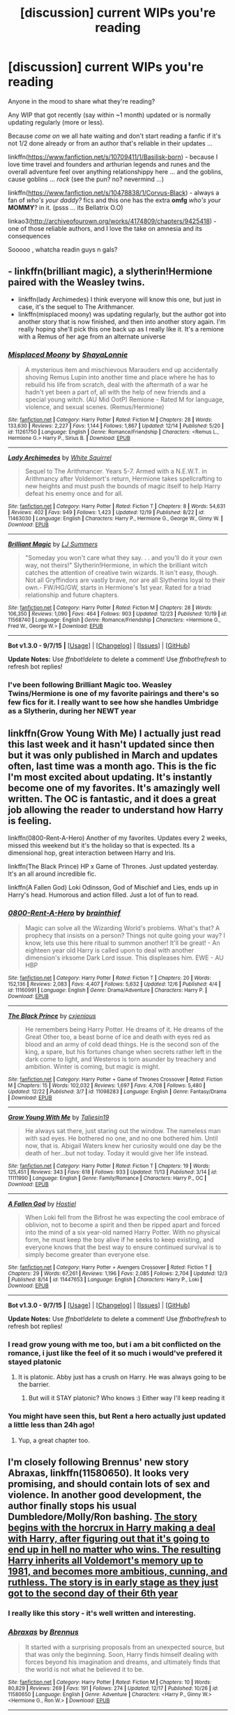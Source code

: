 #+TITLE: [discussion] current WIPs you're reading

* [discussion] current WIPs you're reading
:PROPERTIES:
:Author: MintMousse
:Score: 9
:DateUnix: 1450936529.0
:DateShort: 2015-Dec-24
:FlairText: Discussion
:END:
Anyone in the mood to share what they're reading?

Any WIP that got recently (say within ~1 month) updated or is normally updating regularly (more or less).

Because /come on/ we all hate waiting and don't start reading a fanfic if it's not 1/2 done already or from an author that's reliable in their updates ...

linkffn([[https://www.fanfiction.net/s/10709411/1/Basilisk-born]]) - because I love time travel and founders and arthurian legends and runes and the overall adventure feel over anything relationshippy here ... and the goblins, cause goblins ... /rock/ (see the pun? no? nevermind ...)

linkffn([[https://www.fanfiction.net/s/10478838/1/Corvus-Black]]) - always a fan of /who's your daddy?/ fics and this one has the extra *omfg* /who's your/ *MOMMY*? in it. (psss ... its Bellatrix O.O)

linkao3([[http://archiveofourown.org/works/4174809/chapters/9425418]]) - one of those reliable authors, and I love the take on amnesia and its consequences

Sooooo , whatcha readin guys n gals?


** - linkffn(brilliant magic), a slytherin!Hermione paired with the Weasley twins.
- linkffn(lady Archimedes) I think everyone will know this one, but just in case, it's the sequel to The Arithmancer.
- linkffn(misplaced moony) was updating regularly, but the author got into another story that is now finished, and then into another story again. I'm really hoping she'll pick this one back up as I really like it. It's a remione with a Remus of her age from an alternate universe
:PROPERTIES:
:Author: Riversz
:Score: 3
:DateUnix: 1450984362.0
:DateShort: 2015-Dec-24
:END:

*** [[http://www.fanfiction.net/s/11261750/1/][*/Misplaced Moony/*]] by [[https://www.fanfiction.net/u/5869599/ShayaLonnie][/ShayaLonnie/]]

#+begin_quote
  A mysterious item and mischievous Marauders end up accidentally shoving Remus Lupin into another time and place where he has to rebuild his life from scratch, deal with the aftermath of a war he hadn't yet been a part of, all with the help of new friends and a special young witch. (AU Mid OotP) Remione - Rated M for language, violence, and sexual scenes. (Remus/Hermione)
#+end_quote

^{/Site/: [[http://www.fanfiction.net/][fanfiction.net]] *|* /Category/: Harry Potter *|* /Rated/: Fiction M *|* /Chapters/: 28 *|* /Words/: 133,630 *|* /Reviews/: 2,227 *|* /Favs/: 1,144 *|* /Follows/: 1,867 *|* /Updated/: 12/14 *|* /Published/: 5/20 *|* /id/: 11261750 *|* /Language/: English *|* /Genre/: Romance/Friendship *|* /Characters/: <Remus L., Hermione G.> Harry P., Sirius B. *|* /Download/: [[http://www.p0ody-files.com/ff_to_ebook/mobile/makeEpub.php?id=11261750][EPUB]]}

--------------

[[http://www.fanfiction.net/s/11463030/1/][*/Lady Archimedes/*]] by [[https://www.fanfiction.net/u/5339762/White-Squirrel][/White Squirrel/]]

#+begin_quote
  Sequel to The Arithmancer. Years 5-7. Armed with a N.E.W.T. in Arithmancy after Voldemort's return, Hermione takes spellcrafting to new heights and must push the bounds of magic itself to help Harry defeat his enemy once and for all.
#+end_quote

^{/Site/: [[http://www.fanfiction.net/][fanfiction.net]] *|* /Category/: Harry Potter *|* /Rated/: Fiction T *|* /Chapters/: 8 *|* /Words/: 54,631 *|* /Reviews/: 402 *|* /Favs/: 949 *|* /Follows/: 1,423 *|* /Updated/: 12/19 *|* /Published/: 8/22 *|* /id/: 11463030 *|* /Language/: English *|* /Characters/: Harry P., Hermione G., George W., Ginny W. *|* /Download/: [[http://www.p0ody-files.com/ff_to_ebook/mobile/makeEpub.php?id=11463030][EPUB]]}

--------------

[[http://www.fanfiction.net/s/11568740/1/][*/Brilliant Magic/*]] by [[https://www.fanfiction.net/u/1965916/LJ-Summers][/LJ Summers/]]

#+begin_quote
  "Someday you won't care what they say. . . and you'll do it your own way, not theirs!" Slytherin!Hermione, in which the brilliant witch catches the attention of creative twin wizards. It isn't easy, though. Not all Gryffindors are vastly brave, nor are all Slytherins loyal to their own.- FW/HG/GW, starts in Hermione's 1st year. Rated for a triad relationship and future chapters.
#+end_quote

^{/Site/: [[http://www.fanfiction.net/][fanfiction.net]] *|* /Category/: Harry Potter *|* /Rated/: Fiction M *|* /Chapters/: 28 *|* /Words/: 106,350 *|* /Reviews/: 1,090 *|* /Favs/: 464 *|* /Follows/: 903 *|* /Updated/: 12/23 *|* /Published/: 10/19 *|* /id/: 11568740 *|* /Language/: English *|* /Genre/: Romance/Friendship *|* /Characters/: <Hermione G., Fred W., George W.> *|* /Download/: [[http://www.p0ody-files.com/ff_to_ebook/mobile/makeEpub.php?id=11568740][EPUB]]}

--------------

*Bot v1.3.0 - 9/7/15* *|* [[[https://github.com/tusing/reddit-ffn-bot/wiki/Usage][Usage]]] | [[[https://github.com/tusing/reddit-ffn-bot/wiki/Changelog][Changelog]]] | [[[https://github.com/tusing/reddit-ffn-bot/issues/][Issues]]] | [[[https://github.com/tusing/reddit-ffn-bot/][GitHub]]]

*Update Notes:* Use /ffnbot!delete/ to delete a comment! Use /ffnbot!refresh/ to refresh bot replies!
:PROPERTIES:
:Author: FanfictionBot
:Score: 1
:DateUnix: 1450984420.0
:DateShort: 2015-Dec-24
:END:


*** I've been following Brilliant Magic too. Weasley Twins/Hermione is one of my favorite pairings and there's so few fics for it. I really want to see how she handles Umbridge as a Slytherin, during her NEWT year
:PROPERTIES:
:Author: ligirl
:Score: 1
:DateUnix: 1451029274.0
:DateShort: 2015-Dec-25
:END:


** linkffn(Grow Young With Me) I actually just read this last week and it hasn't updated since then but it was only published in March and updates often, last time was a month ago. This is the fic I'm most excited about updating. It's instantly become one of my favorites. It's amazingly well written. The OC is fantastic, and it does a great job allowing the reader to understand how Harry is feeling.

linkffn(0800-Rent-A-Hero) Another of my favorites. Updates every 2 weeks, missed this weekend but it's the holiday so that is expected. Its a dimensional hop, great interaction between Harry and Iris.

linkffn(The Black Prince) HP x Game of Thrones. Just updated yesterday. It's an all around incredible fic.

linkffn(A Fallen God) Loki Odinsson, God of Mischief and Lies, ends up in Harry's head. Humorous and action filled. Just a lot of fun to read.
:PROPERTIES:
:Author: howtopleaseme
:Score: 5
:DateUnix: 1450941995.0
:DateShort: 2015-Dec-24
:END:

*** [[http://www.fanfiction.net/s/11160991/1/][*/0800-Rent-A-Hero/*]] by [[https://www.fanfiction.net/u/4934632/brainthief][/brainthief/]]

#+begin_quote
  Magic can solve all the Wizarding World's problems. What's that? A prophecy that insists on a person? Things not quite going your way? I know, lets use this here ritual to summon another! It'll be great! - An eighteen year old Harry is called upon to deal with another dimension's irksome Dark Lord issue. This displeases him. EWE - AU HBP
#+end_quote

^{/Site/: [[http://www.fanfiction.net/][fanfiction.net]] *|* /Category/: Harry Potter *|* /Rated/: Fiction T *|* /Chapters/: 20 *|* /Words/: 152,136 *|* /Reviews/: 2,083 *|* /Favs/: 4,407 *|* /Follows/: 5,632 *|* /Updated/: 12/6 *|* /Published/: 4/4 *|* /id/: 11160991 *|* /Language/: English *|* /Genre/: Drama/Adventure *|* /Characters/: Harry P. *|* /Download/: [[http://www.p0ody-files.com/ff_to_ebook/mobile/makeEpub.php?id=11160991][EPUB]]}

--------------

[[http://www.fanfiction.net/s/11098283/1/][*/The Black Prince/*]] by [[https://www.fanfiction.net/u/4424268/cxjenious][/cxjenious/]]

#+begin_quote
  He remembers being Harry Potter. He dreams of it. He dreams of the Great Other too, a beast borne of ice and death with eyes red as blood and an army of cold dead things. He is the second son of the king, a spare, but his fortunes change when secrets rather left in the dark come to light, and Westeros is torn asunder by treachery and ambition. Winter is coming, but magic is might.
#+end_quote

^{/Site/: [[http://www.fanfiction.net/][fanfiction.net]] *|* /Category/: Harry Potter + Game of Thrones Crossover *|* /Rated/: Fiction M *|* /Chapters/: 15 *|* /Words/: 102,032 *|* /Reviews/: 1,697 *|* /Favs/: 4,708 *|* /Follows/: 5,480 *|* /Updated/: 12/22 *|* /Published/: 3/7 *|* /id/: 11098283 *|* /Language/: English *|* /Genre/: Fantasy/Drama *|* /Download/: [[http://www.p0ody-files.com/ff_to_ebook/mobile/makeEpub.php?id=11098283][EPUB]]}

--------------

[[http://www.fanfiction.net/s/11111990/1/][*/Grow Young With Me/*]] by [[https://www.fanfiction.net/u/997444/Taliesin19][/Taliesin19/]]

#+begin_quote
  He always sat there, just staring out the window. The nameless man with sad eyes. He bothered no one, and no one bothered him. Until now, that is. Abigail Waters knew her curiosity would one day be the death of her...but not today. Today it would give her life instead.
#+end_quote

^{/Site/: [[http://www.fanfiction.net/][fanfiction.net]] *|* /Category/: Harry Potter *|* /Rated/: Fiction T *|* /Chapters/: 19 *|* /Words/: 125,451 *|* /Reviews/: 343 *|* /Favs/: 618 *|* /Follows/: 933 *|* /Updated/: 11/13 *|* /Published/: 3/14 *|* /id/: 11111990 *|* /Language/: English *|* /Genre/: Family/Romance *|* /Characters/: Harry P., OC *|* /Download/: [[http://www.p0ody-files.com/ff_to_ebook/mobile/makeEpub.php?id=11111990][EPUB]]}

--------------

[[http://www.fanfiction.net/s/11447653/1/][*/A Fallen God/*]] by [[https://www.fanfiction.net/u/6470669/Hostiel][/Hostiel/]]

#+begin_quote
  When Loki fell from the Bifrost he was expecting the cool embrace of oblivion, not to become a spirit and then be ripped apart and forced into the mind of a six year-old named Harry Potter. With no physical form, he must keep the boy alive if he seeks to keep existing, and everyone knows that the best way to ensure continued survival is to simply become greater than everyone else.
#+end_quote

^{/Site/: [[http://www.fanfiction.net/][fanfiction.net]] *|* /Category/: Harry Potter + Avengers Crossover *|* /Rated/: Fiction T *|* /Chapters/: 29 *|* /Words/: 67,261 *|* /Reviews/: 1,196 *|* /Favs/: 2,085 *|* /Follows/: 2,704 *|* /Updated/: 12/3 *|* /Published/: 8/14 *|* /id/: 11447653 *|* /Language/: English *|* /Characters/: Harry P., Loki *|* /Download/: [[http://www.p0ody-files.com/ff_to_ebook/mobile/makeEpub.php?id=11447653][EPUB]]}

--------------

*Bot v1.3.0 - 9/7/15* *|* [[[https://github.com/tusing/reddit-ffn-bot/wiki/Usage][Usage]]] | [[[https://github.com/tusing/reddit-ffn-bot/wiki/Changelog][Changelog]]] | [[[https://github.com/tusing/reddit-ffn-bot/issues/][Issues]]] | [[[https://github.com/tusing/reddit-ffn-bot/][GitHub]]]

*Update Notes:* Use /ffnbot!delete/ to delete a comment! Use /ffnbot!refresh/ to refresh bot replies!
:PROPERTIES:
:Author: FanfictionBot
:Score: 2
:DateUnix: 1450942042.0
:DateShort: 2015-Dec-24
:END:


*** I read grow young with me too, but i am a bit conflicted on the romance, i just like the feel of it so much i would've prefered it stayed platonic
:PROPERTIES:
:Author: MintMousse
:Score: 2
:DateUnix: 1450970885.0
:DateShort: 2015-Dec-24
:END:

**** It is platonic. Abby just has a crush on Harry. He was always going to be the barrier.
:PROPERTIES:
:Author: howtopleaseme
:Score: 1
:DateUnix: 1450988068.0
:DateShort: 2015-Dec-24
:END:

***** But will it STAY platonic? Who knows :) Either way I'll keep reading it
:PROPERTIES:
:Author: MintMousse
:Score: 1
:DateUnix: 1451023938.0
:DateShort: 2015-Dec-25
:END:


*** You might have seen this, but Rent a hero actually just updated a little less than 24h ago!
:PROPERTIES:
:Author: TurtlePig
:Score: 1
:DateUnix: 1451059644.0
:DateShort: 2015-Dec-25
:END:

**** Yup, a great chapter too.
:PROPERTIES:
:Author: howtopleaseme
:Score: 1
:DateUnix: 1451068387.0
:DateShort: 2015-Dec-25
:END:


** I'm closely following Brennus' new story *Abraxas*, linkffn(11580650). It looks very promising, and should contain lots of sex and violence. In another good development, the author finally stops his usual Dumbledore/Molly/Ron bashing. [[/spoiler][The story begins with the horcrux in Harry making a deal with Harry, after figuring out that it's going to end up in hell no matter who wins. The resulting Harry inherits all Voldemort's memory up to 1981, and becomes more ambitious, cunning, and ruthless. The story is in early stage as they just got to the second day of their 6th year]]
:PROPERTIES:
:Author: InquisitorCOC
:Score: 5
:DateUnix: 1450975574.0
:DateShort: 2015-Dec-24
:END:

*** I really like this story - it's well written and interesting.
:PROPERTIES:
:Author: adapt2evolve
:Score: 2
:DateUnix: 1451009638.0
:DateShort: 2015-Dec-25
:END:


*** [[http://www.fanfiction.net/s/11580650/1/][*/Abraxas/*]] by [[https://www.fanfiction.net/u/4577618/Brennus][/Brennus/]]

#+begin_quote
  It started with a surprising proposals from an unexpected source, but that was only the beginning. Soon, Harry finds himself dealing with forces beyond his imagination and dreams, and ultimately finds that the world is not what he believed it to be.
#+end_quote

^{/Site/: [[http://www.fanfiction.net/][fanfiction.net]] *|* /Category/: Harry Potter *|* /Rated/: Fiction M *|* /Chapters/: 10 *|* /Words/: 80,829 *|* /Reviews/: 269 *|* /Favs/: 191 *|* /Follows/: 274 *|* /Updated/: 12/17 *|* /Published/: 10/26 *|* /id/: 11580650 *|* /Language/: English *|* /Genre/: Adventure *|* /Characters/: <Harry P., Ginny W.> <Hermione G., Ron W.> *|* /Download/: [[http://www.p0ody-files.com/ff_to_ebook/mobile/makeEpub.php?id=11580650][EPUB]]}

--------------

*Bot v1.3.0 - 9/7/15* *|* [[[https://github.com/tusing/reddit-ffn-bot/wiki/Usage][Usage]]] | [[[https://github.com/tusing/reddit-ffn-bot/wiki/Changelog][Changelog]]] | [[[https://github.com/tusing/reddit-ffn-bot/issues/][Issues]]] | [[[https://github.com/tusing/reddit-ffn-bot/][GitHub]]]

*Update Notes:* Use /ffnbot!delete/ to delete a comment! Use /ffnbot!refresh/ to refresh bot replies!
:PROPERTIES:
:Author: FanfictionBot
:Score: 1
:DateUnix: 1450975601.0
:DateShort: 2015-Dec-24
:END:


** linkffn(A Marauder's Plan) is a story about Sirius sticking around after fleeing Hogwarts instead of going... wherever he went in canon. Planned to cover all of forth year, currently it's just after the second task if memory serves. Some details will probably set off individual pet peeves ("Pronglet", "so mote it be"), but the overarching story is very well plotted, with good dialogue, character development, and mystery.
:PROPERTIES:
:Author: ParanoidDrone
:Score: 2
:DateUnix: 1451010628.0
:DateShort: 2015-Dec-25
:END:

*** [[http://www.fanfiction.net/s/8045114/1/][*/A Marauder's Plan/*]] by [[https://www.fanfiction.net/u/3926884/CatsAreCool][/CatsAreCool/]]

#+begin_quote
  Sirius decides to stay in England after escaping Hogwarts and makes protecting Harry his priority. AU GOF.
#+end_quote

^{/Site/: [[http://www.fanfiction.net/][fanfiction.net]] *|* /Category/: Harry Potter *|* /Rated/: Fiction T *|* /Chapters/: 76 *|* /Words/: 752,816 *|* /Reviews/: 7,600 *|* /Favs/: 7,454 *|* /Follows/: 8,546 *|* /Updated/: 10/4 *|* /Published/: 4/21/2012 *|* /id/: 8045114 *|* /Language/: English *|* /Genre/: Family/Drama *|* /Characters/: Sirius B., Harry P. *|* /Download/: [[http://www.p0ody-files.com/ff_to_ebook/mobile/makeEpub.php?id=8045114][EPUB]]}

--------------

*Bot v1.3.0 - 9/7/15* *|* [[[https://github.com/tusing/reddit-ffn-bot/wiki/Usage][Usage]]] | [[[https://github.com/tusing/reddit-ffn-bot/wiki/Changelog][Changelog]]] | [[[https://github.com/tusing/reddit-ffn-bot/issues/][Issues]]] | [[[https://github.com/tusing/reddit-ffn-bot/][GitHub]]]

*Update Notes:* Use /ffnbot!delete/ to delete a comment! Use /ffnbot!refresh/ to refresh bot replies!
:PROPERTIES:
:Author: FanfictionBot
:Score: 1
:DateUnix: 1451010675.0
:DateShort: 2015-Dec-25
:END:


** linkffn(For Love of Magic by Noodlehammer; The Art of Self-Fashioning by Lomonaaeren; A New Kind of Normal by BrilliantLady; Harry Potter at the Knees of the Marauders' by BakenandEggs)

linkffn(Potter vs Paradox by Belial666; Muggle-Raised Champion by Stargon1; Harry Potter and the Prince of Slytherin by The Sinister Man; The Katarn Side by Darth Marrs)

linkffn(Warning Signs Read Desolation by minidraken; Harry Potter and the Dimension Hopper by runespoor magic; Harry Potter in the Claw of the Raven by Bakenandeggs)
:PROPERTIES:
:Author: mlcor87
:Score: 2
:DateUnix: 1451040702.0
:DateShort: 2015-Dec-25
:END:

*** Seconding Noodlehammer's fic. I haven't even checked the summary yet - let alone the story - but this writer is great. His first Naruto fic was amazing from what I remember (though its sequels were purposefully cracky) and he updates very very fast.

Cheers for bringing this up!
:PROPERTIES:
:Author: Vardso
:Score: 2
:DateUnix: 1451069229.0
:DateShort: 2015-Dec-25
:END:


*** [[http://www.fanfiction.net/s/11647003/1/][*/Harry Potter at the Knees of the Marauders'/*]] by [[https://www.fanfiction.net/u/6826889/BakenandEggs][/BakenandEggs/]]

#+begin_quote
  Harry returns to Hogwarts for his second year. A year that will be filled with books, good friends, basilisks, quidditch, prattish friends, horrible dreams, and pranks.
#+end_quote

^{/Site/: [[http://www.fanfiction.net/][fanfiction.net]] *|* /Category/: Harry Potter *|* /Rated/: Fiction T *|* /Chapters/: 5 *|* /Words/: 17,443 *|* /Reviews/: 91 *|* /Favs/: 444 *|* /Follows/: 721 *|* /Updated/: 12/23 *|* /Published/: 12/2 *|* /id/: 11647003 *|* /Language/: English *|* /Genre/: Friendship *|* /Characters/: Harry P., Draco M. *|* /Download/: [[http://www.p0ody-files.com/ff_to_ebook/mobile/makeEpub.php?id=11647003][EPUB]]}

--------------

[[http://www.fanfiction.net/s/11488906/1/][*/Potter vs Paradox/*]] by [[https://www.fanfiction.net/u/5244847/Belial666][/Belial666/]]

#+begin_quote
  The Girl-Who-Lived won; Magical Britain never recovered. As their world grows closer to another war, the surviving DA members concoct an elaborate plan that will see Iris Potter back in time to guide her younger self and prevent the war from ever happening. Fate however has other plans. GWL BWL, dark!Harry, timetravel, canon magic.
#+end_quote

^{/Site/: [[http://www.fanfiction.net/][fanfiction.net]] *|* /Category/: Harry Potter *|* /Rated/: Fiction T *|* /Chapters/: 25 *|* /Words/: 86,123 *|* /Reviews/: 213 *|* /Favs/: 441 *|* /Follows/: 690 *|* /Updated/: 12/5 *|* /Published/: 9/4 *|* /id/: 11488906 *|* /Language/: English *|* /Genre/: Adventure/Supernatural *|* /Characters/: Harry P., Ron W., Hermione G., Sirius B. *|* /Download/: [[http://www.p0ody-files.com/ff_to_ebook/mobile/makeEpub.php?id=11488906][EPUB]]}

--------------

[[http://www.fanfiction.net/s/11610805/1/][*/Muggle-Raised Champion/*]] by [[https://www.fanfiction.net/u/5643202/Stargon1][/Stargon1/]]

#+begin_quote
  The day before Harry Potter was due to go to Hogwarts for the very first time, his aunt and uncle informed him that he wouldn't be going. Instead, he was sent to Stonewall High. Now, three years later, the Goblet of Fire has named him as a TriWizard Champion. What that means is anyone's guess, but to Harry, one thing is clear: he can finally get away from Privet Drive.
#+end_quote

^{/Site/: [[http://www.fanfiction.net/][fanfiction.net]] *|* /Category/: Harry Potter *|* /Rated/: Fiction T *|* /Chapters/: 7 *|* /Words/: 26,895 *|* /Reviews/: 193 *|* /Favs/: 268 *|* /Follows/: 535 *|* /Updated/: 12/16 *|* /Published/: 11/11 *|* /id/: 11610805 *|* /Language/: English *|* /Genre/: Adventure *|* /Characters/: Harry P. *|* /Download/: [[http://www.p0ody-files.com/ff_to_ebook/mobile/makeEpub.php?id=11610805][EPUB]]}

--------------

[[http://www.fanfiction.net/s/11585823/1/][*/The Art of Self-Fashioning/*]] by [[https://www.fanfiction.net/u/1265079/Lomonaaeren][/Lomonaaeren/]]

#+begin_quote
  Gen, AU. In a world where Neville is the Boy-Who-Lived, Harry still grows up with the Dursleys, but he learns to be more private about what matters to him. When McGonagall comes to give him his letter, she also unwittingly gives Harry both a new quest and a new passion: Transfiguration. Mentor Minerva fic. Rated for violence.
#+end_quote

^{/Site/: [[http://www.fanfiction.net/][fanfiction.net]] *|* /Category/: Harry Potter *|* /Rated/: Fiction M *|* /Chapters/: 6 *|* /Words/: 29,233 *|* /Reviews/: 165 *|* /Favs/: 373 *|* /Follows/: 584 *|* /Updated/: 12/3 *|* /Published/: 10/29 *|* /id/: 11585823 *|* /Language/: English *|* /Genre/: Adventure/Drama *|* /Characters/: Harry P., Minerva M. *|* /Download/: [[http://www.p0ody-files.com/ff_to_ebook/mobile/makeEpub.php?id=11585823][EPUB]]}

--------------

[[http://www.fanfiction.net/s/11656250/1/][*/A New Kind of Normal/*]] by [[https://www.fanfiction.net/u/6872861/BrilliantLady][/BrilliantLady/]]

#+begin_quote
  Harry doesn't want to learn magic or go to Hogwarts -- he just wants to be normal, like the Dursleys. But a meddling, crazy old wizard won't take "no" for an answer. Harry might have to learn how to be a normal wizard instead - but will he learn from Light wizards or pure-blood friends? Smart!Harry, Manipulative!Dumbledore. New chapter twice weekly! Part 2 of "Perfectly Normal".
#+end_quote

^{/Site/: [[http://www.fanfiction.net/][fanfiction.net]] *|* /Category/: Harry Potter *|* /Rated/: Fiction K *|* /Chapters/: 6 *|* /Words/: 16,493 *|* /Reviews/: 35 *|* /Favs/: 65 *|* /Follows/: 159 *|* /Updated/: 12/24 *|* /Published/: 12/7 *|* /id/: 11656250 *|* /Language/: English *|* /Genre/: Fantasy/Supernatural *|* /Characters/: Harry P., Hermione G., Neville L., Pansy P. *|* /Download/: [[http://www.p0ody-files.com/ff_to_ebook/mobile/makeEpub.php?id=11656250][EPUB]]}

--------------

[[http://www.fanfiction.net/s/11358664/1/][*/Warning Signs Read Desolation/*]] by [[https://www.fanfiction.net/u/2847283/minidraken][/minidraken/]]

#+begin_quote
  Trying to protect the Philosopher's Stone, Harry is kidnapped by Voldemort, who uses Legilimency on him and learns that he is a Horcrux. After that, Harry is forced to learn how to survive the violent and surreal reality of Voldemort's everyday life, and try his best to make it back to Hogwarts in one piece. Simultaneously, a war looms on the horizon. Grey!Harry Sane!Voldemort
#+end_quote

^{/Site/: [[http://www.fanfiction.net/][fanfiction.net]] *|* /Category/: Harry Potter *|* /Rated/: Fiction T *|* /Chapters/: 19 *|* /Words/: 116,620 *|* /Reviews/: 253 *|* /Favs/: 403 *|* /Follows/: 621 *|* /Updated/: 12/16 *|* /Published/: 7/4 *|* /id/: 11358664 *|* /Language/: English *|* /Genre/: Fantasy/Suspense *|* /Characters/: Harry P., Severus S., Voldemort, Q. Quirrell *|* /Download/: [[http://www.p0ody-files.com/ff_to_ebook/mobile/makeEpub.php?id=11358664][EPUB]]}

--------------

[[http://www.fanfiction.net/s/11669575/1/][*/For Love of Magic/*]] by [[https://www.fanfiction.net/u/5241558/Noodlehammer][/Noodlehammer/]]

#+begin_quote
  A different upbringing leaves Harry Potter with an early knowledge of magic and a view towards the Wizarding World not as an escape from the Dursleys, but as an opportunity to learn more about it. Unfortunately, he quickly finds that are many elements in this new world that are unwilling to leave the Boy-Who-Lived alone.
#+end_quote

^{/Site/: [[http://www.fanfiction.net/][fanfiction.net]] *|* /Category/: Harry Potter *|* /Rated/: Fiction M *|* /Chapters/: 2 *|* /Words/: 21,844 *|* /Reviews/: 387 *|* /Favs/: 843 *|* /Follows/: 986 *|* /Updated/: 12/19 *|* /Published/: 12/15 *|* /id/: 11669575 *|* /Language/: English *|* /Genre/: Adventure *|* /Characters/: Harry P. *|* /Download/: [[http://www.p0ody-files.com/ff_to_ebook/mobile/makeEpub.php?id=11669575][EPUB]]}

--------------

*Bot v1.3.0 - 9/7/15* *|* [[[https://github.com/tusing/reddit-ffn-bot/wiki/Usage][Usage]]] | [[[https://github.com/tusing/reddit-ffn-bot/wiki/Changelog][Changelog]]] | [[[https://github.com/tusing/reddit-ffn-bot/issues/][Issues]]] | [[[https://github.com/tusing/reddit-ffn-bot/][GitHub]]]

*Update Notes:* Use /ffnbot!delete/ to delete a comment! Use /ffnbot!refresh/ to refresh bot replies!
:PROPERTIES:
:Author: FanfictionBot
:Score: 1
:DateUnix: 1451040789.0
:DateShort: 2015-Dec-25
:END:


*** [[http://www.fanfiction.net/s/11650407/1/][*/Harry Potter and the Dimension Hopper/*]] by [[https://www.fanfiction.net/u/4668213/runespoor-magic][/runespoor magic/]]

#+begin_quote
  "Naturally," he said, examining his nails. They were long and pointed and painted a deep maroon. It took Harry a moment to realize that Corvus wasn't wearing robes, but a beat up leather jacket and torn, faded jeans. "I always seek out my alternate self when I hop to another dimension. Don't you?" Two Harry's, Dark!Ravenclaw!Harry, Canon!Gryffindor!Harry, dimension travel, wolfstar
#+end_quote

^{/Site/: [[http://www.fanfiction.net/][fanfiction.net]] *|* /Category/: Harry Potter *|* /Rated/: Fiction T *|* /Chapters/: 3 *|* /Words/: 5,435 *|* /Reviews/: 5 *|* /Favs/: 11 *|* /Follows/: 15 *|* /Updated/: 12/15 *|* /Published/: 12/4 *|* /id/: 11650407 *|* /Language/: English *|* /Genre/: Adventure/Drama *|* /Characters/: <Remus L., Sirius B.> Harry P. *|* /Download/: [[http://www.p0ody-files.com/ff_to_ebook/mobile/makeEpub.php?id=11650407][EPUB]]}

--------------

[[http://www.fanfiction.net/s/11191235/1/][*/Harry Potter and the Prince of Slytherin/*]] by [[https://www.fanfiction.net/u/4788805/The-Sinister-Man][/The Sinister Man/]]

#+begin_quote
  What if Harry were a Slytherin? What if everyone thought his twin brother was the BWL? What if someone tried to do something creative and innovative with the two most overused cliches in HP fanfic? AU, currently in Year Two (Harry Potter and the Secret Enemy). NOTE: There will be NO romantic pairings prior to Fourth Year. Also, basically good Dumbledore and Weasleys.
#+end_quote

^{/Site/: [[http://www.fanfiction.net/][fanfiction.net]] *|* /Category/: Harry Potter *|* /Rated/: Fiction T *|* /Chapters/: 58 *|* /Words/: 243,755 *|* /Reviews/: 2,123 *|* /Favs/: 1,975 *|* /Follows/: 2,610 *|* /Updated/: 12h *|* /Published/: 4/17 *|* /id/: 11191235 *|* /Language/: English *|* /Genre/: Adventure *|* /Characters/: Harry P., Hermione G., Neville L., Theodore N. *|* /Download/: [[http://www.p0ody-files.com/ff_to_ebook/mobile/makeEpub.php?id=11191235][EPUB]]}

--------------

[[http://www.fanfiction.net/s/11576387/1/][*/The Katarn Side/*]] by [[https://www.fanfiction.net/u/1229909/Darth-Marrs][/Darth Marrs/]]

#+begin_quote
  An aged, broken Jedi general came to Earth hoping to retire. However, when he went to a park and saw a young boy with unlimited Force potential getting the snot beat out of him, he knew the Force was not through making his life interesting.
#+end_quote

^{/Site/: [[http://www.fanfiction.net/][fanfiction.net]] *|* /Category/: Star Wars + Harry Potter Crossover *|* /Rated/: Fiction T *|* /Chapters/: 8 *|* /Words/: 35,086 *|* /Reviews/: 550 *|* /Favs/: 1,574 *|* /Follows/: 1,919 *|* /Updated/: 22m *|* /Published/: 10/24 *|* /id/: 11576387 *|* /Language/: English *|* /Genre/: Adventure/Fantasy *|* /Download/: [[http://www.p0ody-files.com/ff_to_ebook/mobile/makeEpub.php?id=11576387][EPUB]]}

--------------

[[http://www.fanfiction.net/s/11496914/1/][*/Harry Potter in the Claw of the Raven/*]] by [[https://www.fanfiction.net/u/6826889/BakenandEggs][/BakenandEggs/]]

#+begin_quote
  When a more studious Harry Potter entered Gringotts with Hagrid, the Goblins managed to talk to him privately - Dumbledore never saw that one coming. A Ravenclaw Harry story. Warning: child abuse, character bashing, and pureblood society.
#+end_quote

^{/Site/: [[http://www.fanfiction.net/][fanfiction.net]] *|* /Category/: Harry Potter *|* /Rated/: Fiction T *|* /Chapters/: 11 *|* /Words/: 56,346 *|* /Reviews/: 320 *|* /Favs/: 899 *|* /Follows/: 1,144 *|* /Updated/: 12/2 *|* /Published/: 9/8 *|* /Status/: Complete *|* /id/: 11496914 *|* /Language/: English *|* /Genre/: Friendship *|* /Characters/: Harry P., Draco M. *|* /Download/: [[http://www.p0ody-files.com/ff_to_ebook/mobile/makeEpub.php?id=11496914][EPUB]]}

--------------

*Bot v1.3.0 - 9/7/15* *|* [[[https://github.com/tusing/reddit-ffn-bot/wiki/Usage][Usage]]] | [[[https://github.com/tusing/reddit-ffn-bot/wiki/Changelog][Changelog]]] | [[[https://github.com/tusing/reddit-ffn-bot/issues/][Issues]]] | [[[https://github.com/tusing/reddit-ffn-bot/][GitHub]]]

*Update Notes:* Use /ffnbot!delete/ to delete a comment! Use /ffnbot!refresh/ to refresh bot replies!
:PROPERTIES:
:Author: FanfictionBot
:Score: 1
:DateUnix: 1451040793.0
:DateShort: 2015-Dec-25
:END:


** linkffn(Harry Potter Without Harry Potter) - a AU in which Harry did not survive that Halloween night when he was a baby. Great world building in this one.

linkffn(Identity). This one is the third in a series of AU stories. An sequal to one of those "Sirius escapes earlier and raises Harry"-stories with a little extra AU twist.

Not updated since September, but one of my favourites and I trust not abandoned: linkffn(Weasley Girl: Secrets of the Past). Another sequal to an AU story. PoD in this is the existence of Veronica (Ronnie) Weasley instead of Ron.

... Basically, I like AU stories with a canon feel.
:PROPERTIES:
:Author: misfit_hog
:Score: 2
:DateUnix: 1450956093.0
:DateShort: 2015-Dec-24
:END:

*** [[http://www.fanfiction.net/s/7781192/1/][*/Harry Potter Without Harry Potter/*]] by [[https://www.fanfiction.net/u/3664623/Nim-the-Lesser][/Nim-the-Lesser/]]

#+begin_quote
  Suppose Tom Riddle never bothers to show mercy, and Harry Potter dies with his parents? What would that mean for the world, to have no Boy-Who-Lived to save them? ("A couple of stubborn kids" just doesn't have the same ring to it.)
#+end_quote

^{/Site/: [[http://www.fanfiction.net/][fanfiction.net]] *|* /Category/: Harry Potter *|* /Rated/: Fiction M *|* /Chapters/: 52 *|* /Words/: 100,646 *|* /Reviews/: 381 *|* /Favs/: 247 *|* /Follows/: 342 *|* /Updated/: 12/9 *|* /Published/: 1/27/2012 *|* /id/: 7781192 *|* /Language/: English *|* /Genre/: Adventure *|* /Characters/: Neville L., Ron W. *|* /Download/: [[http://www.p0ody-files.com/ff_to_ebook/mobile/makeEpub.php?id=7781192][EPUB]]}

--------------

[[http://www.fanfiction.net/s/10858061/1/][*/Identity/*]] by [[https://www.fanfiction.net/u/4684913/MarauderLover7][/MarauderLover7/]]

#+begin_quote
  Harry Potter was a highly unusual boy, even among wizards. The most noteworthy thing about him, however, was his talent for getting himself into trouble, which surpassed even that of his godfather. Sequel to "Innocent" and "Initiate".
#+end_quote

^{/Site/: [[http://www.fanfiction.net/][fanfiction.net]] *|* /Category/: Harry Potter *|* /Rated/: Fiction M *|* /Chapters/: 44 *|* /Words/: 141,510 *|* /Reviews/: 874 *|* /Favs/: 699 *|* /Follows/: 1,111 *|* /Updated/: 12/23 *|* /Published/: 11/29/2014 *|* /id/: 10858061 *|* /Language/: English *|* /Genre/: Drama/Friendship *|* /Characters/: Harry P., Sirius B., Remus L. *|* /Download/: [[http://www.p0ody-files.com/ff_to_ebook/mobile/makeEpub.php?id=10858061][EPUB]]}

--------------

[[http://www.fanfiction.net/s/9932798/1/][*/Weasley Girl: Secrets of the Past/*]] by [[https://www.fanfiction.net/u/1865132/Hyaroo][/Hyaroo/]]

#+begin_quote
  Sequel to "Weasley Girl"! Potter's Gang are back for their second year at Hogwarts, and face a dramatic escape, a mysterious diary, a strange cat, a "loony" girl, a hidden monster and many past secrets coming to light. It looks like this year will be at least as eventful and dangerous as the previous one.
#+end_quote

^{/Site/: [[http://www.fanfiction.net/][fanfiction.net]] *|* /Category/: Harry Potter *|* /Rated/: Fiction T *|* /Chapters/: 12 *|* /Words/: 98,248 *|* /Reviews/: 239 *|* /Favs/: 326 *|* /Follows/: 510 *|* /Updated/: 9/6 *|* /Published/: 12/17/2013 *|* /id/: 9932798 *|* /Language/: English *|* /Genre/: Adventure/Friendship *|* /Characters/: Harry P., Ron W., Hermione G., Neville L. *|* /Download/: [[http://www.p0ody-files.com/ff_to_ebook/mobile/makeEpub.php?id=9932798][EPUB]]}

--------------

*Bot v1.3.0 - 9/7/15* *|* [[[https://github.com/tusing/reddit-ffn-bot/wiki/Usage][Usage]]] | [[[https://github.com/tusing/reddit-ffn-bot/wiki/Changelog][Changelog]]] | [[[https://github.com/tusing/reddit-ffn-bot/issues/][Issues]]] | [[[https://github.com/tusing/reddit-ffn-bot/][GitHub]]]

*Update Notes:* Use /ffnbot!delete/ to delete a comment! Use /ffnbot!refresh/ to refresh bot replies!
:PROPERTIES:
:Author: FanfictionBot
:Score: 1
:DateUnix: 1450956175.0
:DateShort: 2015-Dec-24
:END:


*** Hmmm , these are very AU, I might give them a try. But I'm not fond of a Sirius raised Harry, I feel like he's not responsible enough in most fics for that and I like my fics from harry's POV mostly, but you never know what might be a brill fic after all. :)
:PROPERTIES:
:Author: MintMousse
:Score: 1
:DateUnix: 1451024101.0
:DateShort: 2015-Dec-25
:END:


** Lazov has finally started updating linkffn(Malachite Path) again. Really enjoying this. The writing is so good it makes up for the stupid cliches, and there is actually a sense of mystery, which most fics fail to convey.
:PROPERTIES:
:Author: Almavet
:Score: 2
:DateUnix: 1450973136.0
:DateShort: 2015-Dec-24
:END:

*** [[http://www.fanfiction.net/s/9771749/1/][*/Malachite Path/*]] by [[https://www.fanfiction.net/u/4798684/Lazov][/Lazov/]]

#+begin_quote
  Choices. Intent. These things matter, their consequences extend beyond the scope of his magic. These things bring about a change within Hadrian Potter, a third year Slytherin. When vague choices are given, when intent is less than clear, what sort of consequences can that bring about? Which choice and what intent will change him the most? And in turn change those close to him.
#+end_quote

^{/Site/: [[http://www.fanfiction.net/][fanfiction.net]] *|* /Category/: Harry Potter *|* /Rated/: Fiction M *|* /Chapters/: 22 *|* /Words/: 213,888 *|* /Reviews/: 131 *|* /Favs/: 171 *|* /Follows/: 237 *|* /Updated/: 12/20 *|* /Published/: 10/17/2013 *|* /id/: 9771749 *|* /Language/: English *|* /Genre/: Drama/Fantasy *|* /Characters/: Harry P. *|* /Download/: [[http://www.p0ody-files.com/ff_to_ebook/mobile/makeEpub.php?id=9771749][EPUB]]}

--------------

*Bot v1.3.0 - 9/7/15* *|* [[[https://github.com/tusing/reddit-ffn-bot/wiki/Usage][Usage]]] | [[[https://github.com/tusing/reddit-ffn-bot/wiki/Changelog][Changelog]]] | [[[https://github.com/tusing/reddit-ffn-bot/issues/][Issues]]] | [[[https://github.com/tusing/reddit-ffn-bot/][GitHub]]]

*Update Notes:* Use /ffnbot!delete/ to delete a comment! Use /ffnbot!refresh/ to refresh bot replies!
:PROPERTIES:
:Author: FanfictionBot
:Score: 1
:DateUnix: 1450973177.0
:DateShort: 2015-Dec-24
:END:


*** Was it just the one chapter lately or has it been updating for awhile. I can't remember how long it was when I read it.
:PROPERTIES:
:Author: howtopleaseme
:Score: 1
:DateUnix: 1450992349.0
:DateShort: 2015-Dec-25
:END:

**** Three chapters so far, one each week.
:PROPERTIES:
:Author: Almavet
:Score: 1
:DateUnix: 1450998146.0
:DateShort: 2015-Dec-25
:END:

***** Cool I got caught up. Thanks for posting this, I must have forgotten to follow it when I read it originally, was missing the updates.
:PROPERTIES:
:Author: howtopleaseme
:Score: 1
:DateUnix: 1451068461.0
:DateShort: 2015-Dec-25
:END:


** [[http://www.fanfiction.net/s/10709411/1/][*/Basilisk-born/*]] by [[https://www.fanfiction.net/u/4707996/Ebenbild][/Ebenbild/]]

#+begin_quote
  Fifth year: After the Dementor attack, Harry is not returning to Hogwarts -- is he? ! Instead of Harry, a snake moves into the lions' den. People won't know what hit them when Dumbledore's chess pawn Harry is lost in time... Manipulative Dumbledore, 'Slytherin!Harry', Time Travel!
#+end_quote

^{/Site/: [[http://www.fanfiction.net/][fanfiction.net]] *|* /Category/: Harry Potter *|* /Rated/: Fiction T *|* /Chapters/: 38 *|* /Words/: 197,256 *|* /Reviews/: 748 *|* /Favs/: 1,004 *|* /Follows/: 1,270 *|* /Updated/: 11/23 *|* /Published/: 9/22/2014 *|* /id/: 10709411 *|* /Language/: English *|* /Genre/: Mystery/Adventure *|* /Characters/: Harry P., Salazar S. *|* /Download/: [[http://www.p0ody-files.com/ff_to_ebook/mobile/makeEpub.php?id=10709411][EPUB]]}

--------------

[[http://www.fanfiction.net/s/10478838/1/][*/Corvus Black/*]] by [[https://www.fanfiction.net/u/5625121/Firazh][/Firazh/]]

#+begin_quote
  What could be worse than a nightmare? Waking up to discover that it was reality, of course. But after finding out Bellatrix was his mother, discovering that the Death Eater who fathered him was Severus Snape almost came as a relief. Deciding to take up his real identity was easy enough ... actually living it, not so much. AU: After fifth year. Sevitus with a twist.
#+end_quote

^{/Site/: [[http://www.fanfiction.net/][fanfiction.net]] *|* /Category/: Harry Potter *|* /Rated/: Fiction T *|* /Chapters/: 28 *|* /Words/: 158,389 *|* /Reviews/: 576 *|* /Favs/: 700 *|* /Follows/: 961 *|* /Updated/: 11/29 *|* /Published/: 6/23/2014 *|* /id/: 10478838 *|* /Language/: English *|* /Genre/: Angst/Family *|* /Characters/: Harry P., Remus L., Severus S. *|* /Download/: [[http://www.p0ody-files.com/ff_to_ebook/mobile/makeEpub.php?id=10478838][EPUB]]}

--------------

[[http://archiveofourown.org/works/4174809][*/The Dust of Water/*]] by [[http://archiveofourown.org/users/Lomonaaeren/pseuds/Lomonaaeren][/Lomonaaeren/]]

#+begin_quote
  As far as Harry's concerned, he's woken from a weirdly deep sleep the day after the Battle of Hogwarts. It's his friends who tell him that it's ten years later, that he's an Auror who got cursed while chasing a Dark wizard---and that his memory isn't going to come back. Updated every Saturday.

  #+begin_example
      This is going to be a heavily angsty fic, as you can see from the summary and warnings\. There isn’t going to be a cure for Harry’s amnesia, either\. Keep that in mind before you read\.
  #+end_example
#+end_quote

^{/Site/: [[http://www.archiveofourown.org/][Archive of Our Own]] *|* /Fandom/: Harry Potter - J. K. Rowling *|* /Published/: 2015-06-21 *|* /Updated/: 2015-12-19 *|* /Words/: 80878 *|* /Chapters/: 26/? *|* /Comments/: 161 *|* /Kudos/: 645 *|* /Bookmarks/: 130 *|* /Hits/: 12959 *|* /ID/: 4174809 *|* /Download/: [[http://archiveofourown.org/][EPUB]]}

--------------

*Bot v1.3.0 - 9/7/15* *|* [[[https://github.com/tusing/reddit-ffn-bot/wiki/Usage][Usage]]] | [[[https://github.com/tusing/reddit-ffn-bot/wiki/Changelog][Changelog]]] | [[[https://github.com/tusing/reddit-ffn-bot/issues/][Issues]]] | [[[https://github.com/tusing/reddit-ffn-bot/][GitHub]]]

*Update Notes:* Use /ffnbot!delete/ to delete a comment! Use /ffnbot!refresh/ to refresh bot replies!
:PROPERTIES:
:Author: FanfictionBot
:Score: 1
:DateUnix: 1450936607.0
:DateShort: 2015-Dec-24
:END:


** linkffn(The Scientist by greysfanhp) is the only one I'm following right now. It's been good so far, but the last chapter was a bit subpar as to quality.
:PROPERTIES:
:Author: Karinta
:Score: 1
:DateUnix: 1451019426.0
:DateShort: 2015-Dec-25
:END:

*** [[http://www.fanfiction.net/s/11118152/1/][*/The Scientist/*]] by [[https://www.fanfiction.net/u/1586264/greysfanhp][/greysfanhp/]]

#+begin_quote
  Curiosity killed the cat, they say. But satisfaction brought it back. A few years after the war Hermione is a widely respected academic about to start her latest research project. To see its completion, however, she will truly have to venture into the unknown. Cissy/Hermione pairing in due time. Might turn M in later chapters.
#+end_quote

^{/Site/: [[http://www.fanfiction.net/][fanfiction.net]] *|* /Category/: Harry Potter *|* /Rated/: Fiction T *|* /Chapters/: 28 *|* /Words/: 56,587 *|* /Reviews/: 237 *|* /Favs/: 157 *|* /Follows/: 295 *|* /Updated/: 11/25 *|* /Published/: 3/16 *|* /id/: 11118152 *|* /Language/: English *|* /Genre/: Romance/Hurt/Comfort *|* /Characters/: <Hermione G., Narcissa M.> Andromeda T. *|* /Download/: [[http://www.p0ody-files.com/ff_to_ebook/mobile/makeEpub.php?id=11118152][EPUB]]}

--------------

*Bot v1.3.0 - 9/7/15* *|* [[[https://github.com/tusing/reddit-ffn-bot/wiki/Usage][Usage]]] | [[[https://github.com/tusing/reddit-ffn-bot/wiki/Changelog][Changelog]]] | [[[https://github.com/tusing/reddit-ffn-bot/issues/][Issues]]] | [[[https://github.com/tusing/reddit-ffn-bot/][GitHub]]]

*Update Notes:* Use /ffnbot!delete/ to delete a comment! Use /ffnbot!refresh/ to refresh bot replies!
:PROPERTIES:
:Author: FanfictionBot
:Score: 1
:DateUnix: 1451019458.0
:DateShort: 2015-Dec-25
:END:


** oh good lord.. you have opened a can of worms my friend. Okay Ill start with the Non HP fics since there are only three of those. linkffn(8211184),linkffn(10332343),linkffn(9854207) They are all Naruto and each are fabulously written. The First is OutFoxed, which is the only Harem Naruto Fic I can read, the next is Shinobi Rising, a cross over between Naruto and young justice. Finally is the sequel to Legacy by Cr4zypt, The Eternal Guardians. Legacy was the second fan fiction I ever read and I am proud to say I read each update when it occurred. Cr4zypt is an amazingly good writer, who's sequel has characters from both the bleach and Harry Potter worlds. (as of the most recent update of the Eternal Guardians) now for the Harry Potter fan fictions linkffn(11191235),linkffn(11446957),linkffn(10298096) Now I am also following Rent-A-Hero, and I am waiting for the next book of A Reluctant Champion series which will be out sometime in the new year. Of the three, A Cadmean Victory is probably the best written story, featuring a Harry who is decisive (This is the best adjective) The other two, (Harry Potter and the Emerald Trance, and Harry Potter and the Prince of Slytherin) both feature an extremely Slytherin trouped Harry Potter. all have been updated within the last week. EDITS I attempted to fix the whole issue with paragraphing. Reddit just does not seem to want to do what I want it to. I am sorry.
:PROPERTIES:
:Author: Zerokun11
:Score: 1
:DateUnix: 1450946016.0
:DateShort: 2015-Dec-24
:END:

*** linkffn(8211184) , linkffn(10332343) , linkffn(9854207) & linkffn(11191235) , linkffn(11446957) , linkffn(10298096) The bot need space to work. Best regards from an amateur programmer.

Edit: That literally took seconds:)
:PROPERTIES:
:Author: KayanRider
:Score: 1
:DateUnix: 1450970203.0
:DateShort: 2015-Dec-24
:END:

**** in my defense, it was my first time linking multiple fics.. thanks tho :3
:PROPERTIES:
:Author: Zerokun11
:Score: 2
:DateUnix: 1451024723.0
:DateShort: 2015-Dec-25
:END:


**** [[http://www.fanfiction.net/s/8211184/1/][*/Outfoxed/*]] by [[https://www.fanfiction.net/u/4027029/hazeleyes180][/hazeleyes180/]]

#+begin_quote
  After a life-changing event, Naruto meets Kurama early and they become partners...even good friends. With a better outlook on life, he meets many who want to join him and help achieve their dreams and goals together. Among those friends are many beautiful women who have realized just how important he is to them. Smart/Strong Naruto. FemKyu. Implanted Sharingan. NarutoxHarem
#+end_quote

^{/Site/: [[http://www.fanfiction.net/][fanfiction.net]] *|* /Category/: Naruto *|* /Rated/: Fiction M *|* /Chapters/: 26 *|* /Words/: 511,398 *|* /Reviews/: 2,616 *|* /Favs/: 5,817 *|* /Follows/: 6,164 *|* /Updated/: 9h *|* /Published/: 6/12/2012 *|* /id/: 8211184 *|* /Language/: English *|* /Genre/: Romance/Adventure *|* /Characters/: <Naruto U., Hinata H., Anko M., Ino Y.> *|* /Download/: [[http://www.p0ody-files.com/ff_to_ebook/mobile/makeEpub.php?id=8211184][EPUB]]}

--------------

[[http://www.fanfiction.net/s/11446957/1/][*/A Cadmean Victory/*]] by [[https://www.fanfiction.net/u/7037477/DarknessEnthroned][/DarknessEnthroned/]]

#+begin_quote
  The escape of Peter Pettigrew leaves a deeper mark on his character than anyone expected, then comes the Goblet of Fire and the chance of a quiet year to improve himself, but Harry Potter and the Quiet Revision Year was never going to last long. A more mature, darker Harry, bearing the effects of 11 years of virtual solitude. GoF AU. There will be romance... eventually.
#+end_quote

^{/Site/: [[http://www.fanfiction.net/][fanfiction.net]] *|* /Category/: Harry Potter *|* /Rated/: Fiction M *|* /Chapters/: 78 *|* /Words/: 392,496 *|* /Reviews/: 5,896 *|* /Favs/: 5,162 *|* /Follows/: 6,233 *|* /Updated/: 12/23 *|* /Published/: 8/14 *|* /id/: 11446957 *|* /Language/: English *|* /Genre/: Adventure/Romance *|* /Characters/: Harry P., Fleur D. *|* /Download/: [[http://www.p0ody-files.com/ff_to_ebook/mobile/makeEpub.php?id=11446957][EPUB]]}

--------------

[[http://www.fanfiction.net/s/9854207/1/][*/The Eternal Guardians/*]] by [[https://www.fanfiction.net/u/4559979/cr4zypt][/cr4zypt/]]

#+begin_quote
  They have watched over Earth since the dawn of men. What happens when Ichigo and Uryuu find help in the most unexpected of places? They are back to shape the world once more. Sequel to Legacy!
#+end_quote

^{/Site/: [[http://www.fanfiction.net/][fanfiction.net]] *|* /Category/: Naruto + Bleach Crossover *|* /Rated/: Fiction M *|* /Chapters/: 5 *|* /Words/: 24,179 *|* /Reviews/: 343 *|* /Favs/: 957 *|* /Follows/: 982 *|* /Updated/: 12/16 *|* /Published/: 11/17/2013 *|* /id/: 9854207 *|* /Language/: English *|* /Genre/: Adventure *|* /Characters/: <Naruto U., Hinata H.> Ichigo K., Tatsuki A. *|* /Download/: [[http://www.p0ody-files.com/ff_to_ebook/mobile/makeEpub.php?id=9854207][EPUB]]}

--------------

[[http://www.fanfiction.net/s/10298096/1/][*/Harry Potter and the Emerald Trance/*]] by [[https://www.fanfiction.net/u/2711324/DrizzleWizzle][/DrizzleWizzle/]]

#+begin_quote
  (5/7) It is a dark time for Harry Potter. Voldemort is secretly amassing power, and only Dumbledore's Order of the Phoenix opposes him. Abandoned, libeled, loathed and reviled, Harry has few allies and fewer options. Harry must learn to control his powerful and mysterious emerald trance; if he cannot, Harry will be consumed by darkness. (AU Slytherin!Harry)
#+end_quote

^{/Site/: [[http://www.fanfiction.net/][fanfiction.net]] *|* /Category/: Harry Potter *|* /Rated/: Fiction T *|* /Chapters/: 53 *|* /Words/: 234,526 *|* /Reviews/: 1,310 *|* /Favs/: 993 *|* /Follows/: 1,365 *|* /Updated/: 12/18 *|* /Published/: 4/25/2014 *|* /id/: 10298096 *|* /Language/: English *|* /Genre/: Adventure *|* /Characters/: <Harry P., Katie B.> *|* /Download/: [[http://www.p0ody-files.com/ff_to_ebook/mobile/makeEpub.php?id=10298096][EPUB]]}

--------------

[[http://www.fanfiction.net/s/10332343/1/][*/Shinobi Rising/*]] by [[https://www.fanfiction.net/u/5455993/Black-Phoenix-Risen][/Black Phoenix Risen/]]

#+begin_quote
  After being hurtled through space and time, Naruto awakens in the Tower of Fate. Under the tutelage of Kent Nelson, he aspires to be a hero to his new home. Using his techniques and his wit, he moves through the world of Young Justice as the powerful and enigmatic hero Shinobi. Naruto X Ms. Martian. Rated T for violence and language, Rating subject to change.
#+end_quote

^{/Site/: [[http://www.fanfiction.net/][fanfiction.net]] *|* /Category/: Naruto + Young Justice Crossover *|* /Rated/: Fiction T *|* /Chapters/: 55 *|* /Words/: 505,587 *|* /Reviews/: 1,691 *|* /Favs/: 1,402 *|* /Follows/: 1,473 *|* /Updated/: 11/6 *|* /Published/: 5/8/2014 *|* /id/: 10332343 *|* /Language/: English *|* /Genre/: Adventure/Romance *|* /Characters/: Naruto U., Megan M./Miss Martian *|* /Download/: [[http://www.p0ody-files.com/ff_to_ebook/mobile/makeEpub.php?id=10332343][EPUB]]}

--------------

[[http://www.fanfiction.net/s/11191235/1/][*/Harry Potter and the Prince of Slytherin/*]] by [[https://www.fanfiction.net/u/4788805/The-Sinister-Man][/The Sinister Man/]]

#+begin_quote
  What if Harry were a Slytherin? What if everyone thought his twin brother was the BWL? What if someone tried to do something creative and innovative with the two most overused cliches in HP fanfic? AU, currently in Year Two (Harry Potter and the Secret Enemy). NOTE: There will be NO romantic pairings prior to Fourth Year. Also, basically good Dumbledore and Weasleys.
#+end_quote

^{/Site/: [[http://www.fanfiction.net/][fanfiction.net]] *|* /Category/: Harry Potter *|* /Rated/: Fiction T *|* /Chapters/: 58 *|* /Words/: 243,755 *|* /Reviews/: 2,123 *|* /Favs/: 1,975 *|* /Follows/: 2,610 *|* /Updated/: 12h *|* /Published/: 4/17 *|* /id/: 11191235 *|* /Language/: English *|* /Genre/: Adventure *|* /Characters/: Harry P., Hermione G., Neville L., Theodore N. *|* /Download/: [[http://www.p0ody-files.com/ff_to_ebook/mobile/makeEpub.php?id=11191235][EPUB]]}

--------------

*Bot v1.3.0 - 9/7/15* *|* [[[https://github.com/tusing/reddit-ffn-bot/wiki/Usage][Usage]]] | [[[https://github.com/tusing/reddit-ffn-bot/wiki/Changelog][Changelog]]] | [[[https://github.com/tusing/reddit-ffn-bot/issues/][Issues]]] | [[[https://github.com/tusing/reddit-ffn-bot/][GitHub]]]

*Update Notes:* Use /ffnbot!delete/ to delete a comment! Use /ffnbot!refresh/ to refresh bot replies!
:PROPERTIES:
:Author: FanfictionBot
:Score: 1
:DateUnix: 1450970233.0
:DateShort: 2015-Dec-24
:END:


*** Thanks for all the story recs, wow thats a loooot! I dont read naruto, maybe i'll have a look i just cant really fathom a crossover. I read the manga when i was younger, but I'm not as interested in it anymore.

Also I'm fairly certain you need to press the enter key twice for 1 line break, just fyi.
:PROPERTIES:
:Author: MintMousse
:Score: 1
:DateUnix: 1450980318.0
:DateShort: 2015-Dec-24
:END:
